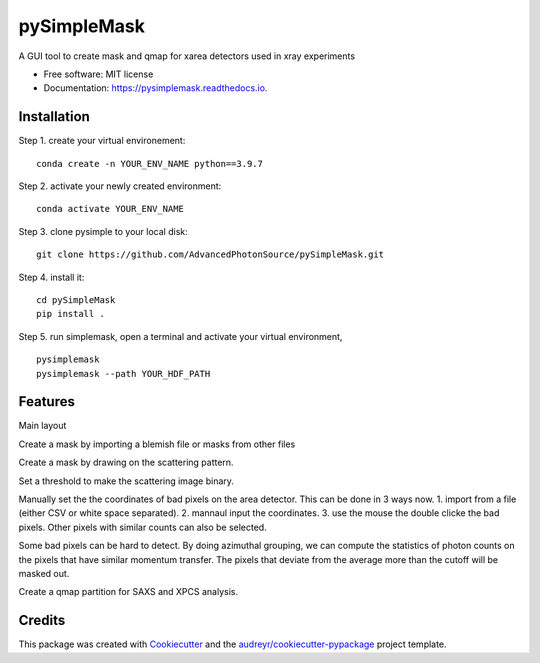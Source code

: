 ============
pySimpleMask
============


.. image:: https://img.shields.io/pypi/v/pysimplemask.svg
        :target: https://pypi.python.org/pypi/pysimplemask

.. image:: https://img.shields.io/travis/AZjk/pysimplemask.svg
        :target: https://travis-ci.com/AZjk/pysimplemask

.. image:: https://readthedocs.org/projects/pysimplemask/badge/?version=latest
        :target: https://pysimplemask.readthedocs.io/en/latest/?version=latest
        :alt: Documentation Status




A GUI tool to create mask and qmap for xarea detectors used in xray experiments


* Free software: MIT license
* Documentation: https://pysimplemask.readthedocs.io.

Installation
--------
Step 1. create your virtual environement::

    conda create -n YOUR_ENV_NAME python==3.9.7
    
Step 2. activate your newly created environment::

    conda activate YOUR_ENV_NAME

Step 3. clone pysimple to your local disk::
    
    git clone https://github.com/AdvancedPhotonSource/pySimpleMask.git
    
Step 4. install it::
    
    cd pySimpleMask
    pip install .

Step 5. run simplemask, open a terminal and activate your virtual environment, ::
    
    pysimplemask
    pysimplemask --path YOUR_HDF_PATH


Features
--------
Main layout

.. image:: docs/figures/main.png

Create a mask by importing a blemish file or masks from other files

.. image:: docs/figures/mask_files.png

Create a mask by drawing on the scattering pattern.

.. image:: docs/figures/mask_draw.png

Set a threshold to make the scattering image binary.

.. image:: docs/figures/mask_binary.png

Manually set the the coordinates of bad pixels on the area detector. This can be done in 3 ways now. 1. import from a file (either CSV or white space separated). 2. mannaul input the coordinates. 3. use the mouse the double clicke the bad pixels. Other pixels with similar counts can also be selected.

.. image:: docs/figures/mask_manual.png

Some bad pixels can be hard to detect. By doing azimuthal grouping, we can compute the statistics of photon counts on the pixels that have similar momentum transfer. The pixels that deviate from the average more than the cutoff will be masked out.

.. image:: docs/figures/mask_outlier.png

Create a qmap partition for SAXS and XPCS analysis.

.. image:: docs/figures/qpartition.png

Credits
-------

This package was created with Cookiecutter_ and the `audreyr/cookiecutter-pypackage`_ project template.

.. _Cookiecutter: https://github.com/audreyr/cookiecutter
.. _`audreyr/cookiecutter-pypackage`: https://github.com/audreyr/cookiecutter-pypackage
